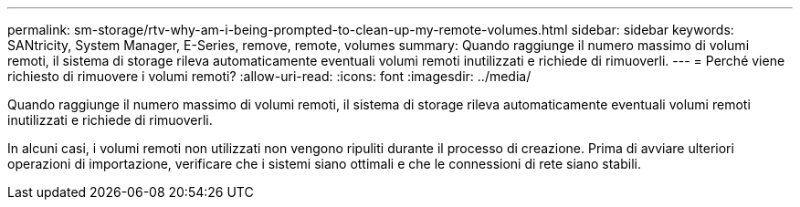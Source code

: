 ---
permalink: sm-storage/rtv-why-am-i-being-prompted-to-clean-up-my-remote-volumes.html 
sidebar: sidebar 
keywords: SANtricity, System Manager, E-Series, remove, remote, volumes 
summary: Quando raggiunge il numero massimo di volumi remoti, il sistema di storage rileva automaticamente eventuali volumi remoti inutilizzati e richiede di rimuoverli. 
---
= Perché viene richiesto di rimuovere i volumi remoti?
:allow-uri-read: 
:icons: font
:imagesdir: ../media/


[role="lead"]
Quando raggiunge il numero massimo di volumi remoti, il sistema di storage rileva automaticamente eventuali volumi remoti inutilizzati e richiede di rimuoverli.

In alcuni casi, i volumi remoti non utilizzati non vengono ripuliti durante il processo di creazione. Prima di avviare ulteriori operazioni di importazione, verificare che i sistemi siano ottimali e che le connessioni di rete siano stabili.
